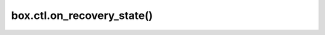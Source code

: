 ..  _box_ctl-on_recovery_state:

===============================================================================
box.ctl.on_recovery_state()
===============================================================================

..  module:: box.ctl

..  function:: on_recovery_state(trigger-function)

    **Since:** :doc:`2.11.0 </release/2.11.0>`

    Create a :ref:`trigger <triggers>` executed on different stages of a node :ref:`recovery <internals-recovery_process>` or initial configuration.
    Note that you need to set the ``box.ctl.on_recovery_state`` trigger before the initial :ref:`box.cfg <box_introspection-box_cfg>` call.

    :param function     trigger-function: a trigger function

    :return: ``nil`` or a function pointer

    A registered trigger function is run on each of the supported recovery
    state and receives the state name as a parameter:

    *   ``snapshot_recovered``: the node has recovered the snapshot files.
    *   ``wal_recovered``: the node has recovered the WAL files.
    *   ``indexes_built``: the node has built secondary indexes for memtx spaces.
        This stage might come before any actual data is recovered. This means that the
        indexes are available right after the first tuple is recovered.
    *   ``synced``: the node has synced with enough remote peers.
        This means that the node changes the state from :ref:`orphan <internals-replication-orphan_status>` to ``running``.

    All these states are passed during the initial ``box.cfg`` call when recovering
    from the snapshot and WAL files.
    Note that the ``synced`` state might be reached after the initial ``box.cfg`` call finishes.
    For example, if :ref:`replication_sync_timeout <cfg_replication-replication_sync_timeout>`
    is set to 0, the node finishes ``box.cfg`` without reaching ``synced`` and stays ``orphan``.
    Once the node is synced with enough remote peers, the ``synced`` state is reached.

    .. NOTE::

        When bootstrapping a fresh cluster with no data, all the instances in this cluster
        execute triggers on the same stages for consistency.
        For example, ``snapshot_recovered`` and ``wal_recovered``
        run when the node finishes a cluster's bootstrap or finishes joining to an existing cluster.


    **Example:**

    The example below shows how to :ref:`log <log-module>` a specified message when each state is reached.

    ..  literalinclude:: /code_snippets/test/triggers/on_recovery_state_test.lua
        :language: lua
        :lines: 7-11
        :dedent:
